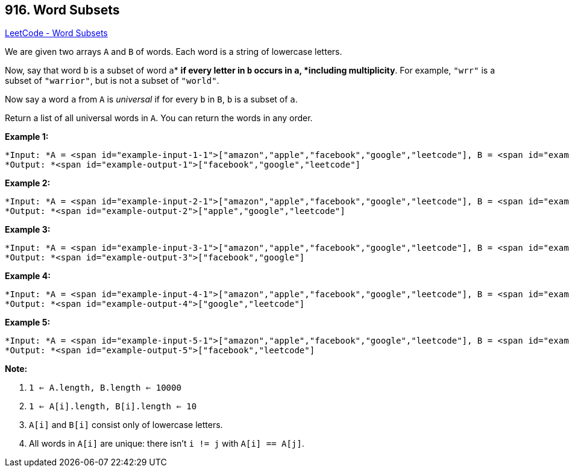 == 916. Word Subsets

https://leetcode.com/problems/word-subsets/[LeetCode - Word Subsets]

We are given two arrays `A` and `B` of words.  Each word is a string of lowercase letters.

Now, say that word `b` is a subset of word `a`* *if every letter in `b` occurs in `a`, *including multiplicity*.  For example, `"wrr"` is a subset of `"warrior"`, but is not a subset of `"world"`.

Now say a word `a` from `A` is _universal_ if for every `b` in `B`, `b` is a subset of `a`. 

Return a list of all universal words in `A`.  You can return the words in any order.

 





*Example 1:*

[subs="verbatim,quotes"]
----
*Input: *A = <span id="example-input-1-1">["amazon","apple","facebook","google","leetcode"], B = <span id="example-input-1-2">["e","o"]
*Output: *<span id="example-output-1">["facebook","google","leetcode"]
----


*Example 2:*

[subs="verbatim,quotes"]
----
*Input: *A = <span id="example-input-2-1">["amazon","apple","facebook","google","leetcode"], B = <span id="example-input-2-2">["l","e"]
*Output: *<span id="example-output-2">["apple","google","leetcode"]
----


*Example 3:*

[subs="verbatim,quotes"]
----
*Input: *A = <span id="example-input-3-1">["amazon","apple","facebook","google","leetcode"], B = <span id="example-input-3-2">["e","oo"]
*Output: *<span id="example-output-3">["facebook","google"]
----


*Example 4:*

[subs="verbatim,quotes"]
----
*Input: *A = <span id="example-input-4-1">["amazon","apple","facebook","google","leetcode"], B = <span id="example-input-4-2">["lo","eo"]
*Output: *<span id="example-output-4">["google","leetcode"]
----


*Example 5:*

[subs="verbatim,quotes"]
----
*Input: *A = <span id="example-input-5-1">["amazon","apple","facebook","google","leetcode"], B = <span id="example-input-5-2">["ec","oc","ceo"]
*Output: *<span id="example-output-5">["facebook","leetcode"]
----

 

*Note:*


. `1 <= A.length, B.length <= 10000`
. `1 <= A[i].length, B[i].length <= 10`
. `A[i]` and `B[i]` consist only of lowercase letters.
. All words in `A[i]` are unique: there isn't `i != j` with `A[i] == A[j]`.







